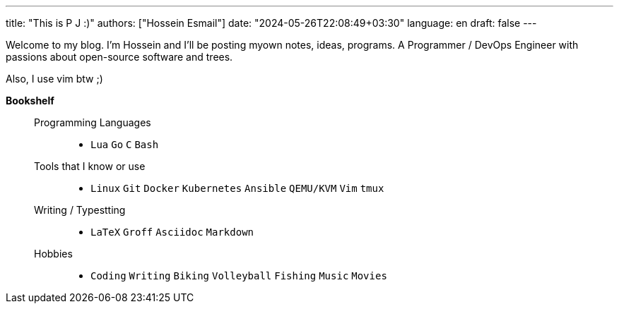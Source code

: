 ---
title: "This is P J :)"
authors: ["Hossein Esmail"]
date: "2024-05-26T22:08:49+03:30"
language: en
draft: false
---

Welcome to my blog. I'm Hossein and I'll be posting myown notes, ideas,
programs. A Programmer / DevOps Engineer with passions about open-source
software and trees.

Also, I use vim btw ;)

.*Bookshelf*
____
Programming Languages::
* `Lua` `Go` `C` `Bash`
// `Perl` `Ruby` `Elm` `Elixir`
Tools that I know or use::
* `Linux` `Git` `Docker` `Kubernetes` `Ansible` `QEMU/KVM` `Vim` `tmux`
// * `Helm` `OpenStack` `OpenShift` `Grafana` `FreeBSD`
Writing / Typestting::
* `LaTeX` `Groff` `Asciidoc` `Markdown`
Hobbies::
* `Coding` `Writing` `Biking` `Volleyball` `Fishing` `Music` `Movies`
____

